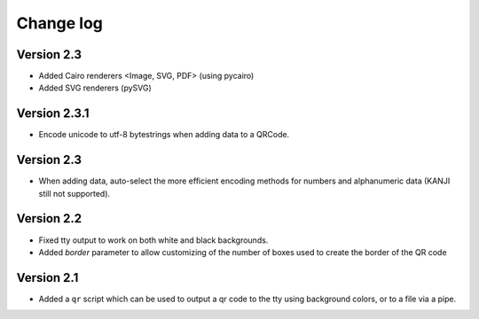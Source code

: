 ==========
Change log
==========

Version 2.3
===========

* Added Cairo renderers <Image, SVG, PDF> (using pycairo)

* Added SVG renderers (pySVG)

Version 2.3.1
=============

* Encode unicode to utf-8 bytestrings when adding data to a QRCode.


Version 2.3
===========

* When adding data, auto-select the more efficient encoding methods for numbers
  and alphanumeric data (KANJI still not supported).


Version 2.2
===========

* Fixed tty output to work on both white and black backgrounds.

* Added `border` parameter to allow customizing of the number of boxes used to
  create the border of the QR code


Version 2.1
===========

* Added a ``qr`` script which can be used to output a qr code to the tty using
  background colors, or to a file via a pipe.
